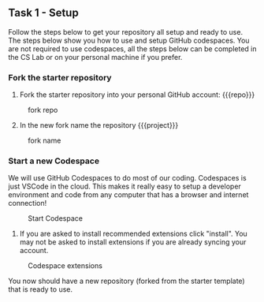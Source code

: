 ** Task 1 - Setup
:PROPERTIES:
:CUSTOM_ID: task-1---setup
:END:
Follow the steps below to get your repository all setup and ready to
use. The steps below show you how to use and setup GitHub codespaces.
You are not required to use codespaces, all the steps below can be
completed in the CS Lab or on your personal machine if you prefer.

*** Fork the starter repository
:PROPERTIES:
:CUSTOM_ID: fork-the-starter-repository
:END:
1. Fork the starter repository into your personal GitHub account: {{{repo}}}

#+caption: fork repo
[[../org/images/fork-the-repo.png]]

2. [@2] In the new fork name the repository {{{project}}}

#+caption: fork name
[[../org/images/fork-name.png]]

*** Start a new Codespace
:PROPERTIES:
:CUSTOM_ID: start-a-new-codespace
:END:
We will use GitHub Codespaces to do most of our coding. Codespaces is
just VSCode in the cloud. This makes it really easy to setup a developer
environment and code from any computer that has a browser and internet
connection!

#+caption: Start Codespace
[[../org/images/start-codespace.png]]

1. If you are asked to install recommended extensions click "install".
   You may not be asked to install extensions if you are already syncing
   your account.

#+caption: Codespace extensions
[[../org/images/codespace-extensions.png]]

You now should have a new repository (forked from the starter template)
that is ready to use.

